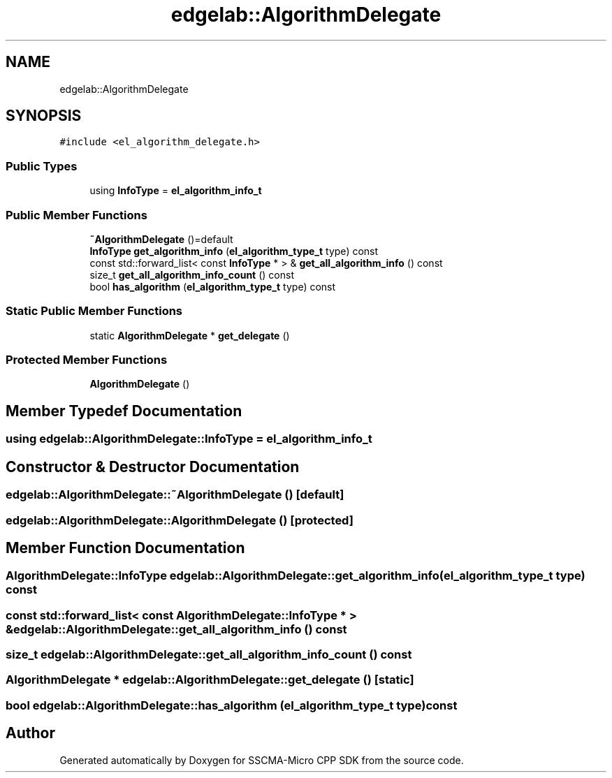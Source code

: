 .TH "edgelab::AlgorithmDelegate" 3 "Sun Sep 17 2023" "Version v2023.09.15" "SSCMA-Micro CPP SDK" \" -*- nroff -*-
.ad l
.nh
.SH NAME
edgelab::AlgorithmDelegate
.SH SYNOPSIS
.br
.PP
.PP
\fC#include <el_algorithm_delegate\&.h>\fP
.SS "Public Types"

.in +1c
.ti -1c
.RI "using \fBInfoType\fP = \fBel_algorithm_info_t\fP"
.br
.in -1c
.SS "Public Member Functions"

.in +1c
.ti -1c
.RI "\fB~AlgorithmDelegate\fP ()=default"
.br
.ti -1c
.RI "\fBInfoType\fP \fBget_algorithm_info\fP (\fBel_algorithm_type_t\fP type) const"
.br
.ti -1c
.RI "const std::forward_list< const \fBInfoType\fP * > & \fBget_all_algorithm_info\fP () const"
.br
.ti -1c
.RI "size_t \fBget_all_algorithm_info_count\fP () const"
.br
.ti -1c
.RI "bool \fBhas_algorithm\fP (\fBel_algorithm_type_t\fP type) const"
.br
.in -1c
.SS "Static Public Member Functions"

.in +1c
.ti -1c
.RI "static \fBAlgorithmDelegate\fP * \fBget_delegate\fP ()"
.br
.in -1c
.SS "Protected Member Functions"

.in +1c
.ti -1c
.RI "\fBAlgorithmDelegate\fP ()"
.br
.in -1c
.SH "Member Typedef Documentation"
.PP 
.SS "using \fBedgelab::AlgorithmDelegate::InfoType\fP =  \fBel_algorithm_info_t\fP"

.SH "Constructor & Destructor Documentation"
.PP 
.SS "edgelab::AlgorithmDelegate::~AlgorithmDelegate ()\fC [default]\fP"

.SS "edgelab::AlgorithmDelegate::AlgorithmDelegate ()\fC [protected]\fP"

.SH "Member Function Documentation"
.PP 
.SS "\fBAlgorithmDelegate::InfoType\fP edgelab::AlgorithmDelegate::get_algorithm_info (\fBel_algorithm_type_t\fP type) const"

.SS "const std::forward_list< const \fBAlgorithmDelegate::InfoType\fP * > & edgelab::AlgorithmDelegate::get_all_algorithm_info () const"

.SS "size_t edgelab::AlgorithmDelegate::get_all_algorithm_info_count () const"

.SS "\fBAlgorithmDelegate\fP * edgelab::AlgorithmDelegate::get_delegate ()\fC [static]\fP"

.SS "bool edgelab::AlgorithmDelegate::has_algorithm (\fBel_algorithm_type_t\fP type) const"


.SH "Author"
.PP 
Generated automatically by Doxygen for SSCMA-Micro CPP SDK from the source code\&.
